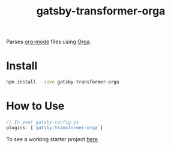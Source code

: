 #+TITLE: gatsby-transformer-orga

Parses [[https://orgmode.org][org-mode]] files using [[https://github.com/xiaoxinghu/orgajs][Orga]].

* Install

#+BEGIN_SRC sh
npm install --save gatsby-transformer-orga
#+END_SRC

* How to Use

#+BEGIN_SRC javascript
// In your gatsby-config.js
plugins: [`gatsby-transformer-orga`]
#+END_SRC

To see a working starter project [[https://github.com/xiaoxinghu/gatsby-orga][here]].
